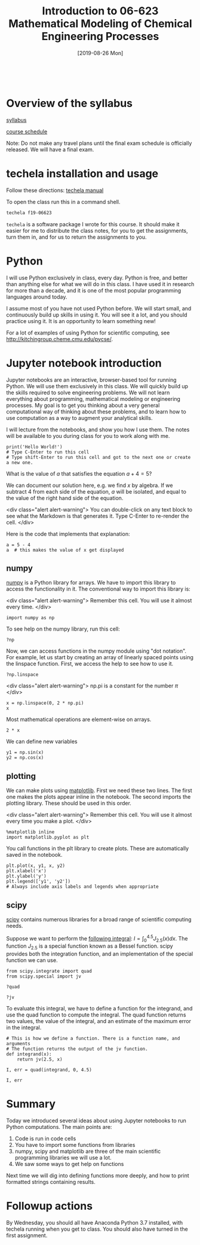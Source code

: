 #+TITLE: Introduction to 06-623 Mathematical Modeling of Chemical Engineering Processes
#+DATE: [2019-08-26 Mon]
#+OX-IPYNB-KEYWORD-METADATA: keywords
#+KEYWORDS: introduction

# You need this to be first so it exports correctly
#+BEGIN_SRC ipython

#+END_SRC


* Overview of the syllabus

[[https://github.com/jkitchin/f19-06623//blob/master/syllabus.org][syllabus]]

[[https://github.com/jkitchin/f19-06623//blob/master/course-schedule.org][course schedule]]

Note: Do not make any travel plans until the final exam schedule is officially released. We will have a final exam.

* techela installation and usage

Follow these directions: [[https://github.com/jkitchin/f19-06623/blob/master/lectures/techela-manual.org][techela manual]]

To open the class run this in a command shell.

#+BEGIN_SRC sh
techela f19-06623
#+END_SRC

=techela= is a software package I wrote for this course. It should make it easier for me to distribute the class notes, for you to get the assignments, turn them in, and for us to return the assignments to you.

* Python

I will use Python exclusively in class, every day. Python is free, and better than anything else for what we will do in this class. I have used it in research for more than a decade, and it is one of the most popular programming languages around today.

I assume most of you have not used Python before. We will start small, and continuously build up skills in using it. You will see it a lot, and you should practice using it. It is an opportunity to learn something new!

For a lot of examples of using Python for scientific computing, see http://kitchingroup.cheme.cmu.edu/pycse/.

* Jupyter notebook introduction

Jupyter notebooks are an interactive, browser-based tool for running Python. We will use them exclusively in this class. We will quickly build up the skills required to solve engineering problems. We will not learn everything about programming, mathematical modeling or engineering processes. My goal is to get you thinking about a very general computational way of thinking about these problems, and to learn how to use computation as a way to augment your analytical skills.

I will lecture from the notebooks, and show you how I use them. The notes will be available to you during class for you to work along with me.

#+BEGIN_SRC ipython
print('Hello World!')
# Type C-Enter to run this cell
# Type shift-Enter to run this cell and got to the next one or create a new one.
#+END_SRC

#+RESULTS:
:results:
# Out [1]:
# output
Hello World!

:end:

What is the value of $a$ that satisfies the equation $a + 4 = 5$?

We can document our solution here, e.g. we find $x$ by algebra. If we subtract 4 from each side of the equation, $a$ will be isolated, and equal to the value of the right hand side of the equation.

<div class="alert alert-warning">
You can double-click on any text block to see what the Markdown is that generates it. Type C-Enter to re-render the cell.
</div>

Here is the code that implements that explanation:

#+BEGIN_SRC ipython
a = 5 - 4
a  # this makes the value of x get displayed
#+END_SRC

#+RESULTS:
:results:
# Out [2]:
# text/plain
: 1
:end:

** numpy

[[http://www.numpy.org][numpy]] is a Python library for arrays. We have to import this library to access the functionality in it. The conventional way to import this library is:

<div class="alert alert-warning">
Remember this cell. You will use it almost every time.
</div>

#+BEGIN_SRC ipython
import numpy as np
#+END_SRC

#+RESULTS:
:results:
# Out [3]:
:end:

To see help on the numpy library, run this cell:

#+BEGIN_SRC ipython
?np
#+END_SRC


Now, we can access functions in the numpy module using "dot notation". For example, let us start by creating an array of linearly spaced points using the linspace function. First, we access the help to see how to use it.

#+BEGIN_SRC ipython
?np.linspace
#+END_SRC

#+RESULTS:
:RESULTS:
# Out[5]:
:END:

<div class="alert alert-warning">
np.pi is a constant for the number $\pi$
</div>


#+BEGIN_SRC ipython
x = np.linspace(0, 2 * np.pi)
x
#+END_SRC

#+RESULTS:
:results:
# Out [4]:
# text/plain
: array([0.        , 0.12822827, 0.25645654, 0.38468481, 0.51291309,
:        0.64114136, 0.76936963, 0.8975979 , 1.02582617, 1.15405444,
:        1.28228272, 1.41051099, 1.53873926, 1.66696753, 1.7951958 ,
:        1.92342407, 2.05165235, 2.17988062, 2.30810889, 2.43633716,
:        2.56456543, 2.6927937 , 2.82102197, 2.94925025, 3.07747852,
:        3.20570679, 3.33393506, 3.46216333, 3.5903916 , 3.71861988,
:        3.84684815, 3.97507642, 4.10330469, 4.23153296, 4.35976123,
:        4.48798951, 4.61621778, 4.74444605, 4.87267432, 5.00090259,
:        5.12913086, 5.25735913, 5.38558741, 5.51381568, 5.64204395,
:        5.77027222, 5.89850049, 6.02672876, 6.15495704, 6.28318531])
:end:

Most mathematical operations are element-wise on arrays.

#+BEGIN_SRC ipython
2 * x
#+END_SRC

#+RESULTS:
:results:
# Out [5]:
# text/plain
: array([ 0.        ,  0.25645654,  0.51291309,  0.76936963,  1.02582617,
:         1.28228272,  1.53873926,  1.7951958 ,  2.05165235,  2.30810889,
:         2.56456543,  2.82102197,  3.07747852,  3.33393506,  3.5903916 ,
:         3.84684815,  4.10330469,  4.35976123,  4.61621778,  4.87267432,
:         5.12913086,  5.38558741,  5.64204395,  5.89850049,  6.15495704,
:         6.41141358,  6.66787012,  6.92432667,  7.18078321,  7.43723975,
:         7.69369629,  7.95015284,  8.20660938,  8.46306592,  8.71952247,
:         8.97597901,  9.23243555,  9.4888921 ,  9.74534864, 10.00180518,
:        10.25826173, 10.51471827, 10.77117481, 11.02763136, 11.2840879 ,
:        11.54054444, 11.79700098, 12.05345753, 12.30991407, 12.56637061])
:end:

We can define new variables
#+BEGIN_SRC ipython
y1 = np.sin(x)
y2 = np.cos(x)
#+END_SRC

#+RESULTS:
:results:
# Out [6]:
:end:

** plotting

We can make plots using [[https://matplotlib.org][matplotlib]]. First we need these two lines. The first one makes the plots appear inline in the notebook. The second imports the plotting library. These should be used in this order.

<div class="alert alert-warning">
Remember this cell. You will use it almost every time you make a plot.
</div>

#+BEGIN_SRC ipython
%matplotlib inline
import matplotlib.pyplot as plt
#+END_SRC

#+RESULTS:
:results:
# Out [7]:
:end:

You call functions in the plt library to create plots. These are automatically saved in the notebook.

#+BEGIN_SRC ipython
plt.plot(x, y1, x, y2)
plt.xlabel('x')
plt.ylabel('y')
plt.legend(['y1', 'y2'])
# Always include axis labels and legends when appropriate
#+END_SRC

#+RESULTS:
:results:
# Out [8]:




# image/png
[[file:obipy-resources/a489dd571952d52859b492345f6a2cb12ae9dfc7/60cfc8c7d536f1a8f00ff0da800545f9795e3ec7.png]]
:end:

** scipy

[[https://www.scipy.org][scipy]] contains numerous libraries for a broad range of scientific computing needs.

Suppose we want to perform the [[https://docs.scipy.org/doc/scipy/reference/tutorial/integrate.html#general-integration-quad][following integral]]: $I = \int_0^{4.5} J_{2.5}(x) dx$. The function $J_{2.5}$ is a special function known as a Bessel function. scipy provides both the integration function, and an implementation of the special function we can use.

#+BEGIN_SRC ipython
from scipy.integrate import quad
from scipy.special import jv
#+END_SRC

#+BEGIN_SRC ipython
?quad
#+END_SRC

#+BEGIN_SRC ipython
?jv
#+END_SRC

To evaluate this integral, we have to define a function for the integrand, and use the quad function to compute the integral. The quad function returns two values, the value of the integral, and an estimate of the maximum error in the integral.

#+BEGIN_SRC ipython
# This is how we define a function. There is a function name, and arguments
# The function returns the output of the jv function.
def integrand(x):
    return jv(2.5, x)

I, err = quad(integrand, 0, 4.5)

I, err
#+END_SRC

#+RESULTS:
:RESULTS:
# Out[15]:
# text/plain
: (1.1178179380783253, 7.866317216380692e-09)
:END:

* Summary

Today we introduced several ideas about using Jupyter notebooks to run Python computations. The main points are:

1. Code is run in code cells
2. You have to import some functions from libraries
3. numpy, scipy and matplotlib are three of the main scientific programming libraries we will use a lot.
4. We saw some ways to get help on functions

Next time we will dig into defining functions more deeply, and how to print formatted strings containing results.

* Followup actions

By Wednesday, you should all have Anaconda Python 3.7 installed, with techela running when you get to class. You should also have turned in the first assignment.
